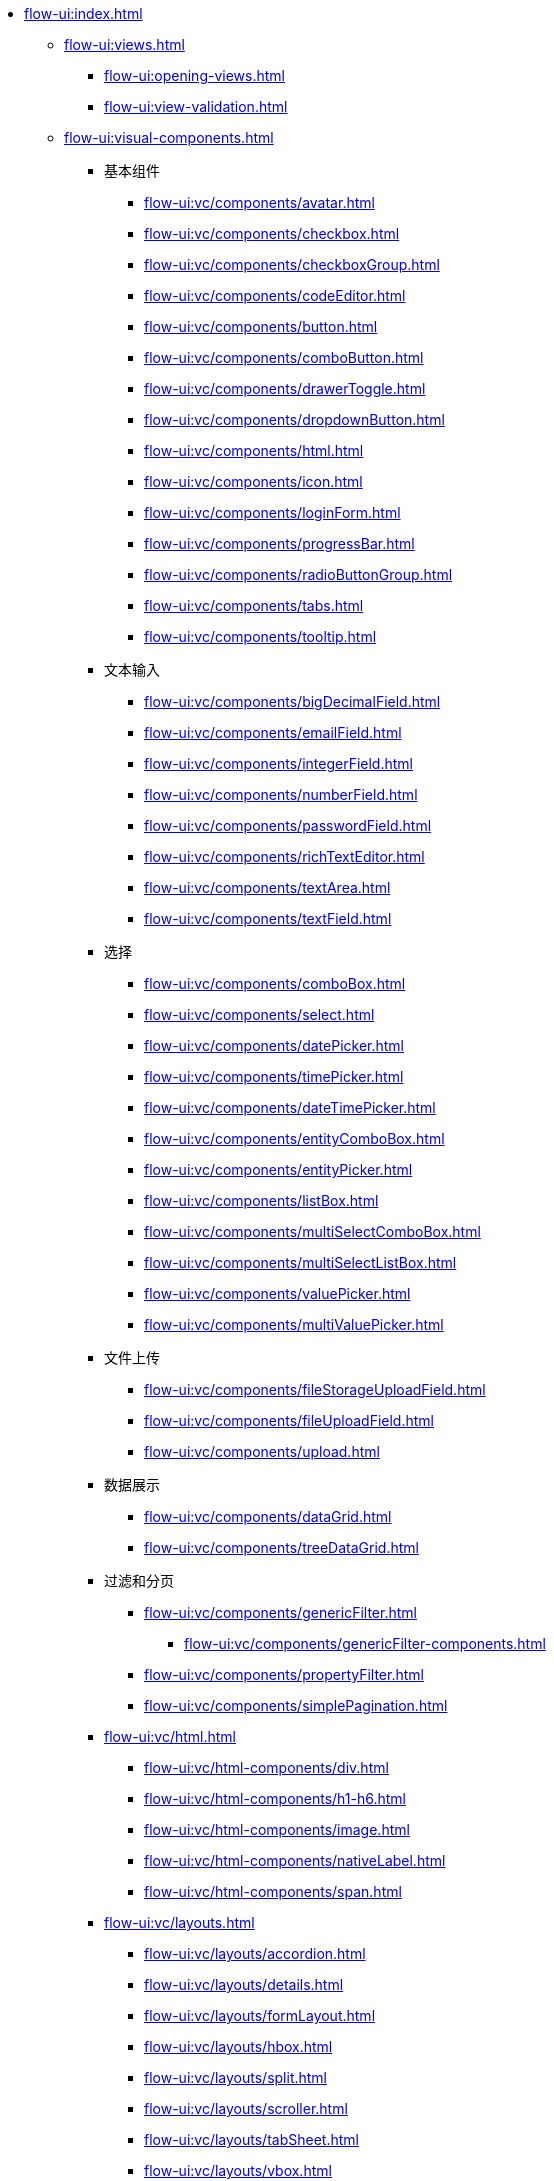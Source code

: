 * xref:flow-ui:index.adoc[]
** xref:flow-ui:views.adoc[]
*** xref:flow-ui:opening-views.adoc[]
*** xref:flow-ui:view-validation.adoc[]

** xref:flow-ui:visual-components.adoc[]
*** 基本组件
**** xref:flow-ui:vc/components/avatar.adoc[]
**** xref:flow-ui:vc/components/checkbox.adoc[]
**** xref:flow-ui:vc/components/checkboxGroup.adoc[]
**** xref:flow-ui:vc/components/codeEditor.adoc[]
**** xref:flow-ui:vc/components/button.adoc[]
**** xref:flow-ui:vc/components/comboButton.adoc[]
**** xref:flow-ui:vc/components/drawerToggle.adoc[]
**** xref:flow-ui:vc/components/dropdownButton.adoc[]
**** xref:flow-ui:vc/components/html.adoc[]
**** xref:flow-ui:vc/components/icon.adoc[]
**** xref:flow-ui:vc/components/loginForm.adoc[]
**** xref:flow-ui:vc/components/progressBar.adoc[]
**** xref:flow-ui:vc/components/radioButtonGroup.adoc[]
**** xref:flow-ui:vc/components/tabs.adoc[]
**** xref:flow-ui:vc/components/tooltip.adoc[]
// *** 导航
*** 文本输入
**** xref:flow-ui:vc/components/bigDecimalField.adoc[]
**** xref:flow-ui:vc/components/emailField.adoc[]
**** xref:flow-ui:vc/components/integerField.adoc[]
**** xref:flow-ui:vc/components/numberField.adoc[]
**** xref:flow-ui:vc/components/passwordField.adoc[]
**** xref:flow-ui:vc/components/richTextEditor.adoc[]
**** xref:flow-ui:vc/components/textArea.adoc[]
**** xref:flow-ui:vc/components/textField.adoc[]
*** 选择
**** xref:flow-ui:vc/components/comboBox.adoc[]
**** xref:flow-ui:vc/components/select.adoc[]
**** xref:flow-ui:vc/components/datePicker.adoc[]
**** xref:flow-ui:vc/components/timePicker.adoc[]
**** xref:flow-ui:vc/components/dateTimePicker.adoc[]
**** xref:flow-ui:vc/components/entityComboBox.adoc[]
**** xref:flow-ui:vc/components/entityPicker.adoc[]
**** xref:flow-ui:vc/components/listBox.adoc[]
**** xref:flow-ui:vc/components/multiSelectComboBox.adoc[]
**** xref:flow-ui:vc/components/multiSelectListBox.adoc[]
**** xref:flow-ui:vc/components/valuePicker.adoc[]
**** xref:flow-ui:vc/components/multiValuePicker.adoc[]
*** 文件上传
**** xref:flow-ui:vc/components/fileStorageUploadField.adoc[]
**** xref:flow-ui:vc/components/fileUploadField.adoc[]
**** xref:flow-ui:vc/components/upload.adoc[]
*** 数据展示
**** xref:flow-ui:vc/components/dataGrid.adoc[]
**** xref:flow-ui:vc/components/treeDataGrid.adoc[]
*** 过滤和分页
**** xref:flow-ui:vc/components/genericFilter.adoc[]
***** xref:flow-ui:vc/components/genericFilter-components.adoc[]
**** xref:flow-ui:vc/components/propertyFilter.adoc[]
**** xref:flow-ui:vc/components/simplePagination.adoc[]
*** xref:flow-ui:vc/html.adoc[]
**** xref:flow-ui:vc/html-components/div.adoc[]
**** xref:flow-ui:vc/html-components/h1-h6.adoc[]
**** xref:flow-ui:vc/html-components/image.adoc[]
**** xref:flow-ui:vc/html-components/nativeLabel.adoc[]
**** xref:flow-ui:vc/html-components/span.adoc[]

*** xref:flow-ui:vc/layouts.adoc[]
**** xref:flow-ui:vc/layouts/accordion.adoc[]
**** xref:flow-ui:vc/layouts/details.adoc[]
**** xref:flow-ui:vc/layouts/formLayout.adoc[]
**** xref:flow-ui:vc/layouts/hbox.adoc[]
**** xref:flow-ui:vc/layouts/split.adoc[]
**** xref:flow-ui:vc/layouts/scroller.adoc[]
**** xref:flow-ui:vc/layouts/tabSheet.adoc[]
**** xref:flow-ui:vc/layouts/vbox.adoc[]

*** xref:flow-ui:vc/miscellaneous.adoc[]
**** xref:flow-ui:vc/miscellaneous/validator.adoc[]
**** xref:flow-ui:vc/miscellaneous/formatter.adoc[]
*** xref:flow-ui:vc/common-attributes.adoc[]
*** xref:flow-ui:vc/common-handlers.adoc[]
*** xref:flow-ui:vc/layout-rules.adoc[]

** xref:flow-ui:data-components.adoc[]
*** xref:flow-ui:data/data-containers.adoc[]
**** xref:flow-ui:data/instance-container.adoc[]
**** xref:flow-ui:data/collection-container.adoc[]
**** xref:flow-ui:data/property-containers.adoc[]
**** xref:flow-ui:data/key-value-containers.adoc[]
*** xref:flow-ui:data/data-loaders.adoc[]
*** xref:flow-ui:data/data-context.adoc[]
*** xref:flow-ui:data/data-examples.adoc[]

** xref:flow-ui:actions.adoc[]
*** xref:flow-ui:actions/declarative-actions.adoc[]
*** xref:flow-ui:actions/standard-actions.adoc[]
**** xref:flow-ui:actions/view-actions.adoc[]
**** xref:flow-ui:actions/list-actions.adoc[]
**** xref:flow-ui:actions/entity-picker-actions.adoc[]
**** xref:flow-ui:actions/value-picker-actions.adoc[]
*** xref:flow-ui:actions/custom-action-type.adoc[]

** xref:flow-ui:facets.adoc[]
*** xref:flow-ui:facets/dataLoadCoordinator.adoc[]
*** xref:flow-ui:facets/timer.adoc[]
*** xref:flow-ui:facets/urlQueryParameters.adoc[]

** xref:flow-ui:notifications.adoc[]
** xref:flow-ui:dialogs.adoc[]
** xref:flow-ui:background-tasks.adoc[]
** xref:flow-ui:menu-config.adoc[]
** xref:flow-ui:exception-handlers.adoc[]
** xref:flow-ui:ui-properties.adoc[]
